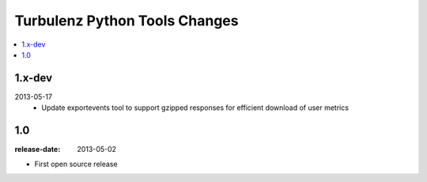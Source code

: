 ==============================
Turbulenz Python Tools Changes
==============================

.. contents::
    :local:

.. _version-1.x-dev:

1.x-dev
-------

2013-05-17
  - Update exportevents tool to support gzipped responses for efficient download of user metrics


.. _version-1.0:

1.0
---

:release-date: 2013-05-02

.. _v1.0-changes:

- First open source release
